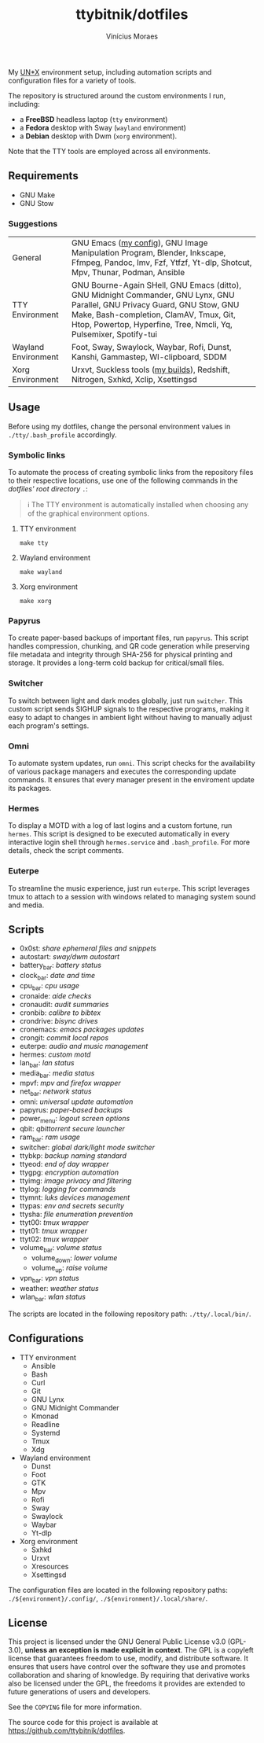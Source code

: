 #+TITLE: ttybitnik/dotfiles
#+AUTHOR: Vinícius Moraes
#+EMAIL: vinicius.moraes@eternodevir.com
#+OPTIONS:   num:nil

#+html: <p align="center"><img src=".assets/switcher_demo.gif" /></p>

My [[https://en.wikipedia.org/wiki/Unix-like][UN*X]] environment setup, including automation scripts and configuration files for a variety of tools.

The repository is structured around the custom environments I run, including:

- a *FreeBSD* headless laptop (=tty= environment)
- a *Fedora* desktop with Sway (=wayland= environment)
- a *Debian* desktop with Dwm (=xorg= environment).

Note that the TTY tools are employed across all environments.

** Requirements

- GNU Make
- GNU Stow

*** Suggestions

| General             | GNU Emacs ([[https://github.com/ttybitnik/emacs.d][my config]]), GNU Image Manipulation Program, Blender, Inkscape, Ffmpeg, Pandoc, Imv, Fzf, Ytfzf, Yt-dlp, Shotcut, Mpv, Thunar, Podman, Ansible                                                                                  |
| TTY Environment     | GNU Bourne-Again SHell, GNU Emacs (ditto), GNU Midnight Commander, GNU Lynx, GNU Parallel, GNU Privacy Guard, GNU Stow, GNU Make, Bash-completion, ClamAV, Tmux, Git, Htop, Powertop, Hyperfine, Tree, Nmcli, Yq, Pulsemixer, Spotify-tui |
| Wayland Environment | Foot, Sway, Swaylock, Waybar, Rofi, Dunst, Kanshi, Gammastep, Wl-clipboard, SDDM                                                                                                                                                          |
| Xorg Environment    | Urxvt, Suckless tools ([[https://github.com/ttybitnik/suckless][my builds]]), Redshift, Nitrogen, Sxhkd, Xclip, Xsettingsd                                                                                                                                                           |

** Usage

Before using my dotfiles, change the personal environment values in =./tty/.bash_profile= accordingly.

*** Symbolic links

To automate the process of creating symbolic links from the repository files to their respective locations, use one of the following commands in the /dotfiles' root directory/ =.=:

#+begin_quote
ℹ️ The TTY environment is automatically installed when choosing any of the graphical environment options.
#+end_quote

**** TTY environment
#+begin_src shell
  make tty
#+end_src

**** Wayland environment
#+begin_src shell
  make wayland
#+end_src

**** Xorg environment
#+begin_src shell
  make xorg
#+end_src


*** Papyrus

To create paper-based backups of important files, run =papyrus=. This script handles compression, chunking, and QR code generation while preserving file metadata and integrity through SHA-256 for physical printing and storage. It provides a long-term cold backup for critical/small files.

*** Switcher

To switch between light and dark modes globally, just run =switcher=. This custom script sends SIGHUP signals to the respective programs, making it easy to adapt to changes in ambient light without having to manually adjust each program's settings.

*** Omni

To automate system updates, run =omni=. This script checks for the availability of various package managers and executes the corresponding update commands. It ensures that every manager present in the enviroment update its packages.

*** Hermes

To display a MOTD with a log of last logins and a custom fortune, run =hermes=. This script is designed to be executed automatically in every interactive login shell through =hermes.service= and =.bash_profile=. For more details, check the script comments.

*** Euterpe

To streamline the music experience, just run =euterpe=. This script leverages tmux to attach to a session with windows related to managing system sound and media.

** Scripts

- 0x0st: /share ephemeral files and snippets/
- autostart: /sway/dwm autostart/
- battery_bar: /battery status/
- clock_bar: /date and time/
- cpu_bar: /cpu usage/
- cronaide: /aide checks/
- cronaudit: /audit summaries/
- cronbib: /calibre to bibtex/
- crondrive: /bisync drives/
- cronemacs: /emacs packages updates/
- crongit: /commit local repos/
- euterpe: /audio and music management/
- hermes: /custom motd/
- lan_bar: /lan status/
- media_bar: /media status/
- mpvf: /mpv and firefox wrapper/
- net_bar: /network status/
- omni: /universal update automation/
- papyrus: /paper-based backups/
- power_menu: /logout screen options/
- qbit: /qbittorrent secure launcher/
- ram_bar: /ram usage/
- switcher: /global dark/light mode switcher/
- ttybkp: /backup naming standard/
- ttyeod: /end of day wrapper/
- ttygpg: /encryption automation/
- ttyimg: /image privacy and filtering/
- ttylog: /logging for commands/
- ttymnt: /luks devices management/
- ttypas: /env and secrets security/
- ttysha: /file enumeration prevention/
- ttyt00: /tmux wrapper/
- ttyt01: /tmux wrapper/
- ttyt02: /tmux wrapper/
- volume_bar: /volume status/
  - volume_down: /lower volume/
  - volume_up: /raise volume/
- vpn_bar: /vpn status/
- weather: /weather status/
- wlan_bar: /wlan status/

The scripts are located in the following repository path: =./tty/.local/bin/=.

** Configurations

- TTY environment
  - Ansible
  - Bash
  - Curl
  - Git
  - GNU Lynx
  - GNU Midnight Commander
  - Kmonad
  - Readline
  - Systemd
  - Tmux
  - Xdg
- Wayland environment
  - Dunst
  - Foot
  - GTK
  - Mpv
  - Rofi
  - Sway
  - Swaylock
  - Waybar
  - Yt-dlp
- Xorg environment
  - Sxhkd
  - Urxvt
  - Xresources
  - Xsettingsd

The configuration files are located in the following repository paths: =./${environment}/.config/=, =./${environment}/.local/share/=.

** License

This project is licensed under the GNU General Public License v3.0 (GPL-3.0), *unless an exception is made explicit in context*. The GPL is a copyleft license that guarantees freedom to use, modify, and distribute software. It ensures that users have control over the software they use and promotes collaboration and sharing of knowledge. By requiring that derivative works also be licensed under the GPL, the freedoms it provides are extended to future generations of users and developers.

See the =COPYING= file for more information.

The source code for this project is available at <https://github.com/ttybitnik/dotfiles>.
